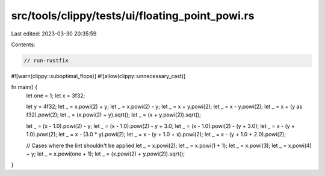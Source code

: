src/tools/clippy/tests/ui/floating_point_powi.rs
================================================

Last edited: 2023-03-30 20:35:59

Contents:

.. code-block:: rs

    // run-rustfix
#![warn(clippy::suboptimal_flops)]
#![allow(clippy::unnecessary_cast)]

fn main() {
    let one = 1;
    let x = 3f32;

    let y = 4f32;
    let _ = x.powi(2) + y;
    let _ = x.powi(2) - y;
    let _ = x + y.powi(2);
    let _ = x - y.powi(2);
    let _ = x + (y as f32).powi(2);
    let _ = (x.powi(2) + y).sqrt();
    let _ = (x + y.powi(2)).sqrt();

    let _ = (x - 1.0).powi(2) - y;
    let _ = (x - 1.0).powi(2) - y + 3.0;
    let _ = (x - 1.0).powi(2) - (y + 3.0);
    let _ = x - (y + 1.0).powi(2);
    let _ = x - (3.0 * y).powi(2);
    let _ = x - (y + 1.0 + x).powi(2);
    let _ = x - (y + 1.0 + 2.0).powi(2);

    // Cases where the lint shouldn't be applied
    let _ = x.powi(2);
    let _ = x.powi(1 + 1);
    let _ = x.powi(3);
    let _ = x.powi(4) + y;
    let _ = x.powi(one + 1);
    let _ = (x.powi(2) + y.powi(2)).sqrt();
}


